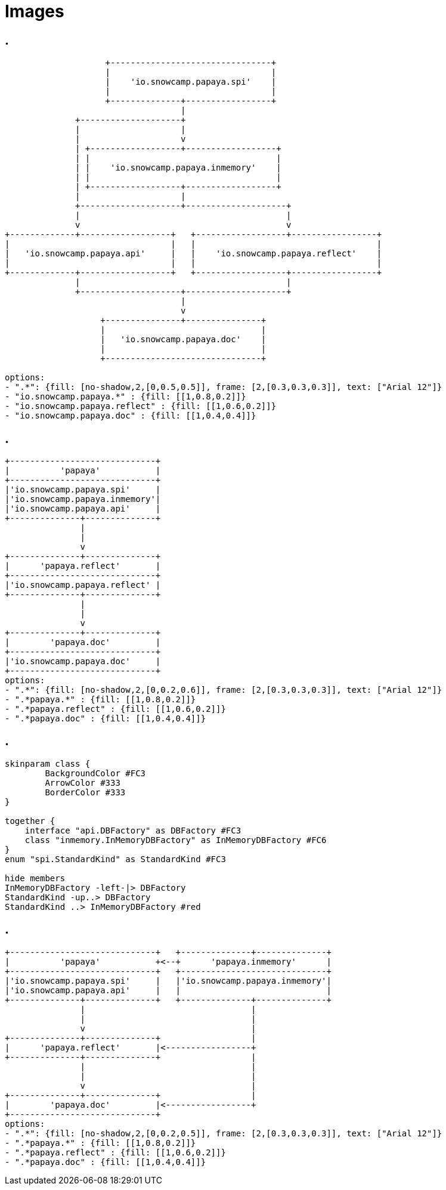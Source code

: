 = Images
:imagesdir: img

== .

[shaape,"package-dependency"]
....
                    +--------------------------------+
                    |                                |
                    |    'io.snowcamp.papaya.spi'    |
                    |                                |
                    +--------------+-----------------+
                                   |
              +--------------------+
              |                    |
              |                    v
              | +------------------+------------------+
              | |                                     |
              | |    'io.snowcamp.papaya.inmemory'    |
              | |                                     |
              | +------------------+------------------+
              |                    |
              +--------------------+--------------------+
              |                                         |
              v                                         v
+-------------+------------------+   +------------------+-----------------+
|                                |   |                                    |
|   'io.snowcamp.papaya.api'     |   |    'io.snowcamp.papaya.reflect'    |
|                                |   |                                    |
+-------------+------------------+   +------------------+-----------------+
              |                                         |
              +--------------------+--------------------+
                                   |
                                   v
                   +---------------+---------------+
                   |                               |
                   |   'io.snowcamp.papaya.doc'    |
                   |                               |
                   +-------------------------------+

options:
- ".*": {fill: [no-shadow,2,[0,0.5,0.5]], frame: [2,[0.3,0.3,0.3]], text: ["Arial 12"]}
- "io.snowcamp.papaya.*" : {fill: [[1,0.8,0.2]]}
- "io.snowcamp.papaya.reflect" : {fill: [[1,0.6,0.2]]}
- "io.snowcamp.papaya.doc" : {fill: [[1,0.4,0.4]]}
....

== .

[shaape,"module-dependency"]
....
+-----------------------------+
|          'papaya'           |
+-----------------------------+
|'io.snowcamp.papaya.spi'     |
|'io.snowcamp.papaya.inmemory'|
|'io.snowcamp.papaya.api'     |
+--------------+--------------+
               |
               |
               v
+--------------+--------------+
|      'papaya.reflect'       |
+-----------------------------+
|'io.snowcamp.papaya.reflect' |
+--------------+--------------+
               |
               |
               v
+--------------+--------------+
|        'papaya.doc'         |
+-----------------------------+
|'io.snowcamp.papaya.doc'     |
+-----------------------------+
options:
- ".*": {fill: [no-shadow,2,[0,0.2,0.6]], frame: [2,[0.3,0.3,0.3]], text: ["Arial 12"]}
- ".*papaya.*" : {fill: [[1,0.8,0.2]]}
- ".*papaya.reflect" : {fill: [[1,0.6,0.2]]}
- ".*papaya.doc" : {fill: [[1,0.4,0.4]]}
....

== .

[plantuml,"service-dependency"]
....
skinparam class {
	BackgroundColor #FC3
	ArrowColor #333
	BorderColor #333
}

together {
    interface "api.DBFactory" as DBFactory #FC3
    class "inmemory.InMemoryDBFactory" as InMemoryDBFactory #FC6
}
enum "spi.StandardKind" as StandardKind #FC3

hide members
InMemoryDBFactory -left-|> DBFactory
StandardKind -up..> DBFactory
StandardKind ..> InMemoryDBFactory #red
....

== .

[shaape,"module-service-dependency"]
....
+-----------------------------+   +--------------+--------------+
|          'papaya'           +<--+      'papaya.inmemory'      |
+-----------------------------+   +-----------------------------+
|'io.snowcamp.papaya.spi'     |   |'io.snowcamp.papaya.inmemory'|
|'io.snowcamp.papaya.api'     |   |                             |
+--------------+--------------+   +--------------+--------------+
               |                                 |
               |                                 |
               v                                 |
+--------------+--------------+                  |
|      'papaya.reflect'       |<-----------------+
+--------------+--------------+                  |
               |                                 |
               |                                 |
               v                                 |
+--------------+--------------+                  |
|        'papaya.doc'         |<-----------------+
+-----------------------------+
options:
- ".*": {fill: [no-shadow,2,[0,0.2,0.5]], frame: [2,[0.3,0.3,0.3]], text: ["Arial 12"]}
- ".*papaya.*" : {fill: [[1,0.8,0.2]]}
- ".*papaya.reflect" : {fill: [[1,0.6,0.2]]}
- ".*papaya.doc" : {fill: [[1,0.4,0.4]]}
....
